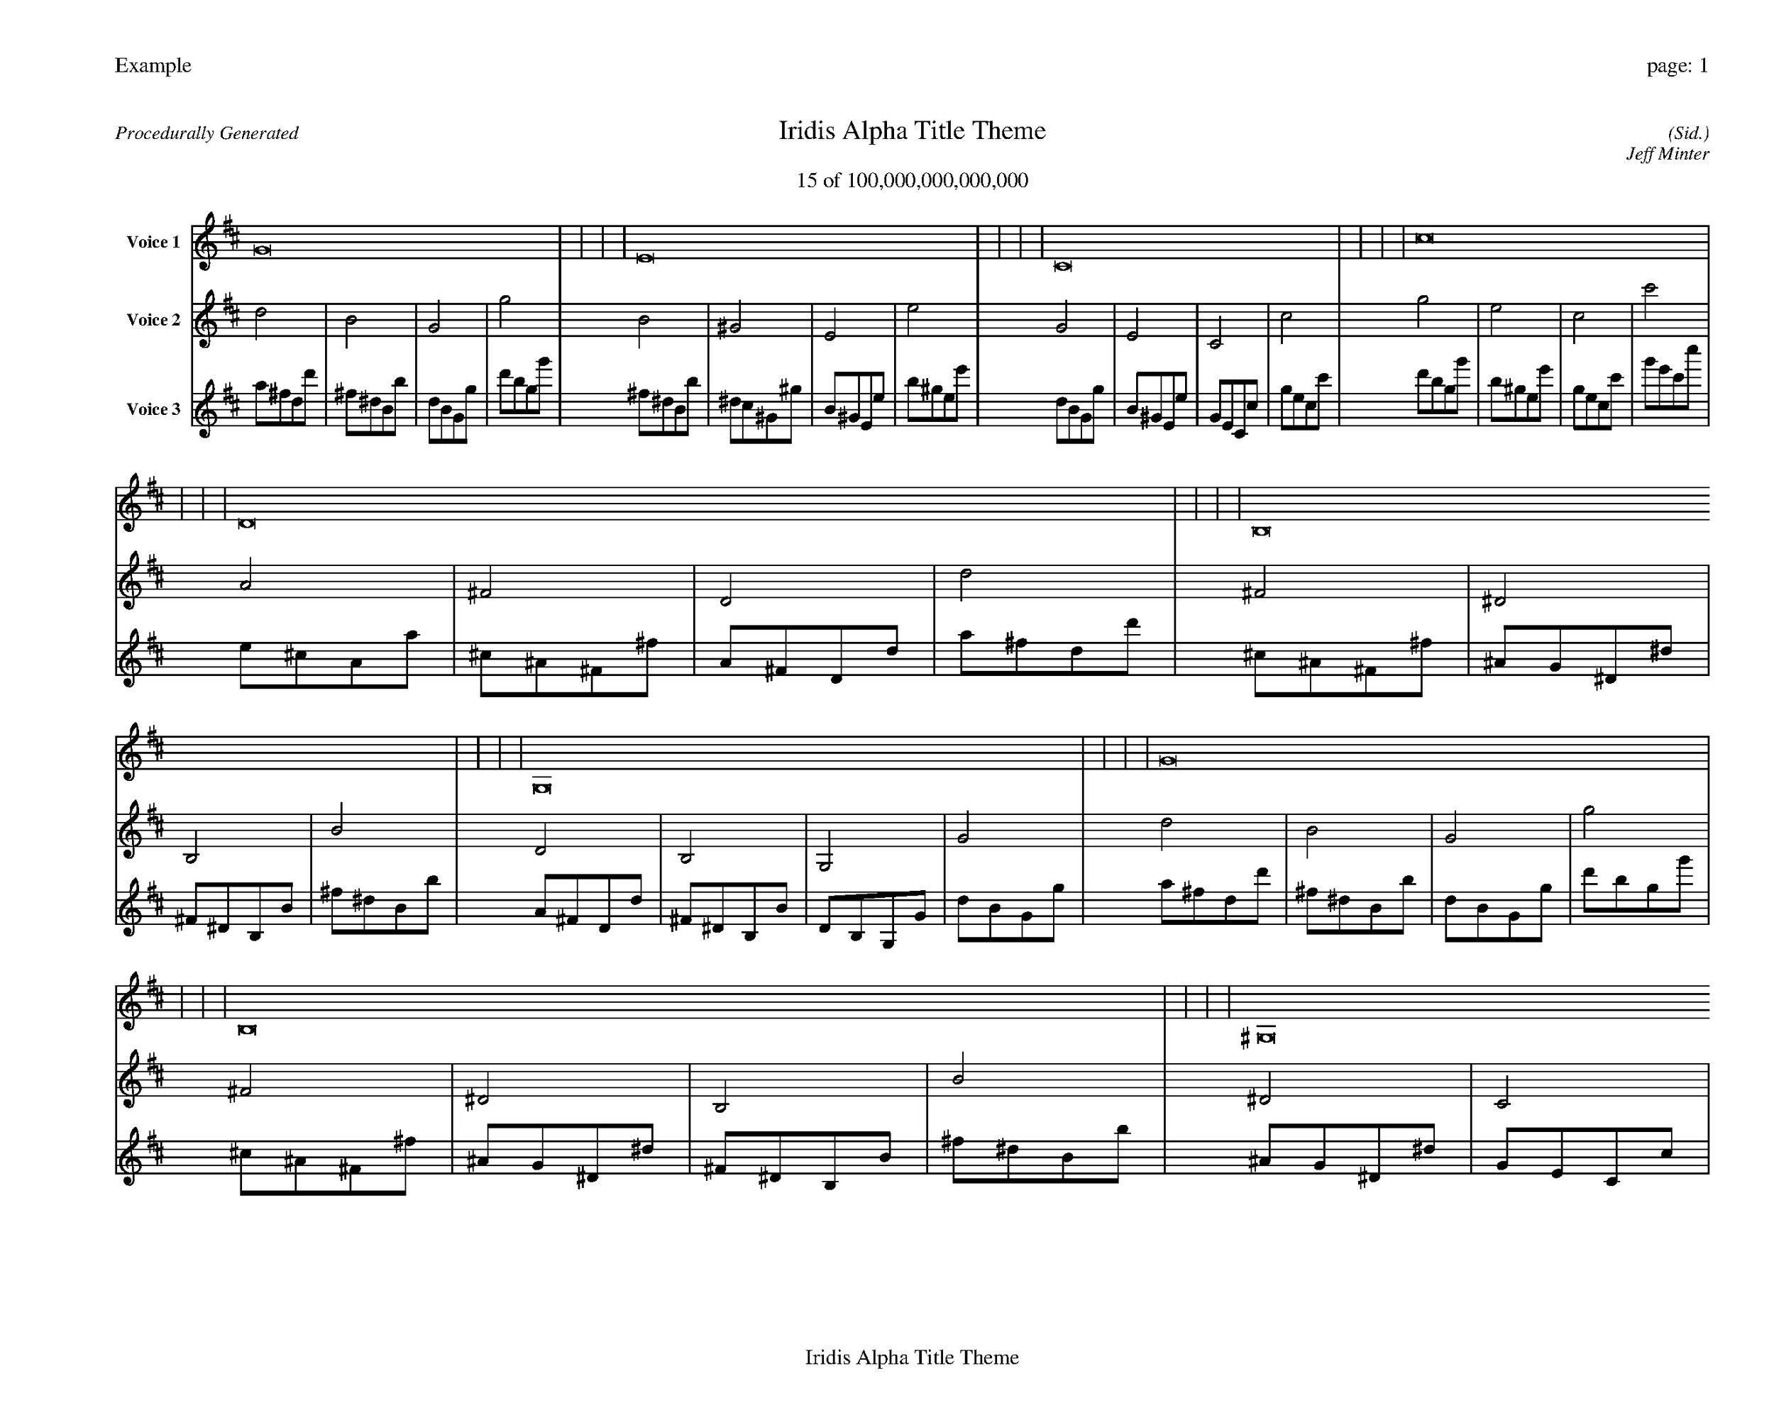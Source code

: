 
%abc-2.2
%%pagewidth 35cm
%%header "Example		page: $P"
%%footer "	$T"
%%gutter .5cm
%%barsperstaff 16
%%titleformat R-P-Q-T C1 O1, T+T N1
%%composerspace 0
X: 2 % start of header
T:Iridis Alpha Title Theme
T:15 of 100,000,000,000,000
C: (Sid.)
O: Jeff Minter
R:Procedurally Generated
L: 1/8
K: D % scale: C major
V:1 name="Voice 1"
G16    |     |     |     | E16    |     |     |     | C16    |     |     |     | c16    |     |     |     | D16    |     |     |     | B,16    |     |     |     | G,16    |     |     |     | G16    |     |     |     | B,16    |     |     |     | ^G,16    |     |     |     | E,16    |     |     |     | E16    |     |     |     | G,16    |     |     |     | E,16    |     |     |     | C,16    |     |     |     | C16    |     |     |     | :|
V:2 name="Voice 2"
d4    | B4    | G4    | g4    | B4    | ^G4    | E4    | e4    | G4    | E4    | C4    | c4    | g4    | e4    | c4    | c'4    | A4    | ^F4    | D4    | d4    | ^F4    | ^D4    | B,4    | B4    | D4    | B,4    | G,4    | G4    | d4    | B4    | G4    | g4    | ^F4    | ^D4    | B,4    | B4    | ^D4    | C4    | ^G,4    | ^G4    | B,4    | ^G,4    | E,4    | E4    | B4    | ^G4    | E4    | e4    | D4    | B,4    | G,4    | G4    | B,4    | ^G,4    | E,4    | E4    | G,4    | E,4    | C,4    | C4    | G4    | E4    | C4    | c4    | :|
V:3 name="Voice 3"
a1^f1d1d'1|^f1^d1B1b1|d1B1G1g1|d'1b1g1g'1|^f1^d1B1b1|^d1c1^G1^g1|B1^G1E1e1|b1^g1e1e'1|d1B1G1g1|B1^G1E1e1|G1E1C1c1|g1e1c1c'1|d'1b1g1g'1|b1^g1e1e'1|g1e1c1c'1|g'1e'1c'1c''1|e1^c1A1a1|^c1^A1^F1^f1|A1^F1D1d1|a1^f1d1d'1|^c1^A1^F1^f1|^A1G1^D1^d1|^F1^D1B,1B1|^f1^d1B1b1|A1^F1D1d1|^F1^D1B,1B1|D1B,1G,1G1|d1B1G1g1|a1^f1d1d'1|^f1^d1B1b1|d1B1G1g1|d'1b1g1g'1|^c1^A1^F1^f1|^A1G1^D1^d1|^F1^D1B,1B1|^f1^d1B1b1|^A1G1^D1^d1|G1E1C1c1|^D1C1^G,1^G1|^d1c1^G1^g1|^F1^D1B,1B1|^D1C1^G,1^G1|B,1^G,1E,1E1|B1^G1E1e1|^f1^d1B1b1|^d1c1^G1^g1|B1^G1E1e1|b1^g1e1e'1|A1^F1D1d1|^F1^D1B,1B1|D1B,1G,1G1|d1B1G1g1|^F1^D1B,1B1|^D1C1^G,1^G1|B,1^G,1E,1E1|B1^G1E1e1|D1B,1G,1G1|B,1^G,1E,1E1|G,1E,1C,1C1|G1E1C1c1|d1B1G1g1|B1^G1E1e1|G1E1C1c1|g1e1c1c'1|:|
